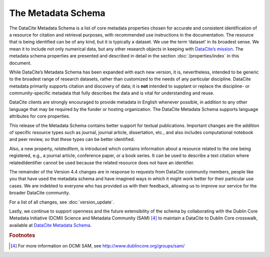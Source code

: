 
The Metadata Schema
=====================================

The DataCite Metadata Schema is a list of core metadata properties chosen for accurate and consistent identification of a resource for citation and retrieval purposes, with recommended use instructions in the documentation. The resource that is being identified can be of any kind, but it is typically a dataset. We use the term ‘dataset’ in its broadest sense. We mean it to include not only numerical data, but any other research objects in keeping with `DataCite’s mission <https://www.datacite.org/mission.html>`_. The metadata schema properties are presented and described in detail in the section :doc:`/properties/index` in this document.

While DataCite’s Metadata Schema has been expanded with each new version, it is, nevertheless, intended to be generic to the broadest range of research datasets, rather than customized to the needs of any particular discipline. DataCite metadata primarily supports citation and discovery of data; it is **not** intended to supplant or replace the discipline- or community-specific metadata that fully describes the data and is vital for understanding and reuse.

DataCite clients are strongly encouraged to provide metadata in English whenever possible, in addition to any other language that may be required by the funder or hosting organization. The DataCite Metadata Schema supports language attributes for core properties.

This release of the Metadata Schema contains better support for textual publications. Important changes are the addition of specific resource types such as journal, journal article, dissertation, etc., and also includes computational notebook and peer review, so that these types can be better identified.

Also, a new property, *relatedItem*, is introduced which contains information about a resource related to the one being registered, e.g., a journal article, conference paper, or a book series. It can be used to describe a text citation where relatedIdentifier cannot be used because the related resource does not have an identifier.

The remainder of the Version 4.4 changes are in response to requests from DataCite community members, people like you that have used the metadata schema and have imagined ways in which it might work better for their particular use cases. We are indebted to everyone who has provided us with their feedback, allowing us to improve our service for the broader DataCite community.

For a list of all changes, see :doc:`version_update`.

Lastly, we continue to support openness and the future extensibility of the schema by collaborating with the Dublin Core Metadata Initiative (DCMI) Science and Metadata Community (SAM) [4]_ to maintain a DataCite to Dublin Core crosswalk, available at `DataCite Metadata Schema <https://schema.datacite.org/meta/kernel-4.4/>`_.


.. rubric:: Footnotes

.. [4] For more information on DCMI SAM, see http://www.dublincore.org/groups/sam/
